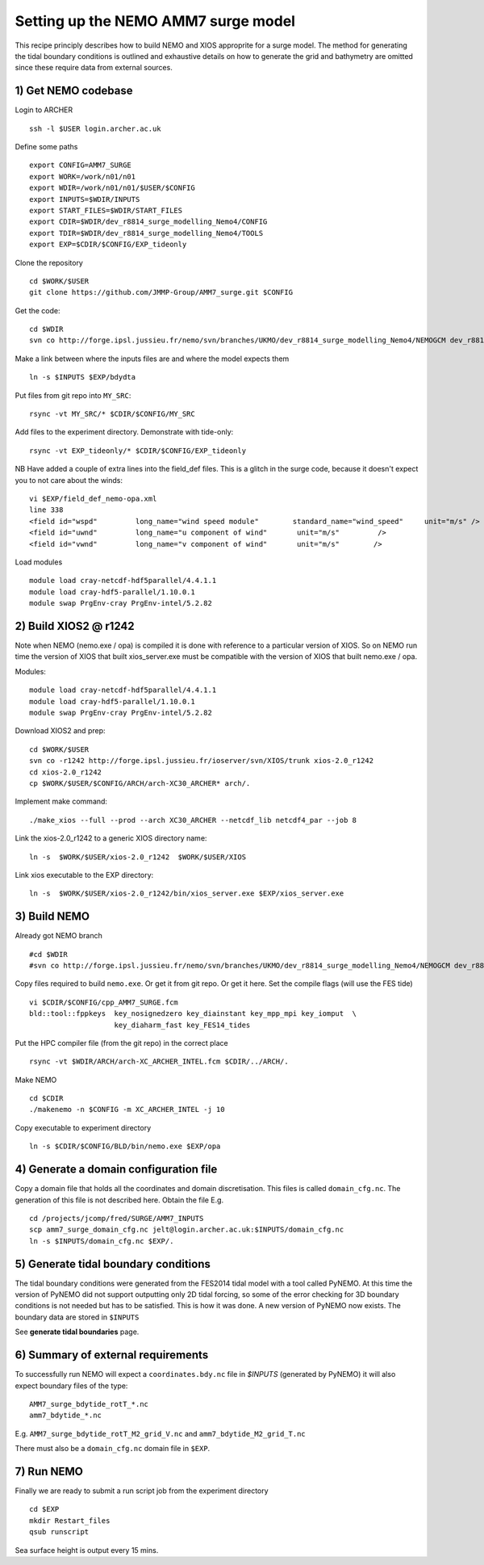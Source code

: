 
.. _AMM7_SURGE_build_and_run-label:

*****************************************
Setting up the NEMO AMM7 surge model
*****************************************

This recipe principly describes how to build NEMO and XIOS approprite for a surge model.
The method for generating the tidal boundary conditions is outlined and exhaustive details
on how to generate the grid and bathymetry are omitted since these require data from external sources.

1) Get NEMO codebase
====================

Login to ARCHER ::

  ssh -l $USER login.archer.ac.uk

Define some paths ::

  export CONFIG=AMM7_SURGE
  export WORK=/work/n01/n01
  export WDIR=/work/n01/n01/$USER/$CONFIG
  export INPUTS=$WDIR/INPUTS
  export START_FILES=$WDIR/START_FILES
  export CDIR=$WDIR/dev_r8814_surge_modelling_Nemo4/CONFIG
  export TDIR=$WDIR/dev_r8814_surge_modelling_Nemo4/TOOLS
  export EXP=$CDIR/$CONFIG/EXP_tideonly


Clone the repository ::

  cd $WORK/$USER
  git clone https://github.com/JMMP-Group/AMM7_surge.git $CONFIG

Get the code::

  cd $WDIR
  svn co http://forge.ipsl.jussieu.fr/nemo/svn/branches/UKMO/dev_r8814_surge_modelling_Nemo4/NEMOGCM dev_r8814_surge_modelling_Nemo4

Make a link between where the inputs files are and where the model expects them ::

    ln -s $INPUTS $EXP/bdydta

Put files from git repo into ``MY_SRC``::

  rsync -vt MY_SRC/* $CDIR/$CONFIG/MY_SRC

Add files to the experiment directory. Demonstrate with tide-only::

  rsync -vt EXP_tideonly/* $CDIR/$CONFIG/EXP_tideonly


NB Have added a couple of extra lines into the field_def files. This is a glitch in the surge code,
because it doesn't expect you to not care about the winds::

  vi $EXP/field_def_nemo-opa.xml
  line 338
  <field id="wspd"         long_name="wind speed module"        standard_name="wind_speed"     unit="m/s" />                                                          unit="m/s"                            />
  <field id="uwnd"         long_name="u component of wind"       unit="m/s"         />
  <field id="vwnd"         long_name="v component of wind"       unit="m/s"        />


Load modules ::

  module load cray-netcdf-hdf5parallel/4.4.1.1
  module load cray-hdf5-parallel/1.10.0.1
  module swap PrgEnv-cray PrgEnv-intel/5.2.82

2) Build XIOS2 @ r1242
======================

Note when NEMO (nemo.exe / opa) is compiled it is done with reference to a particular version of
XIOS. So on NEMO run time the version of XIOS that built xios_server.exe must be compatible with the
version of XIOS that built nemo.exe / opa.

Modules::

  module load cray-netcdf-hdf5parallel/4.4.1.1
  module load cray-hdf5-parallel/1.10.0.1
  module swap PrgEnv-cray PrgEnv-intel/5.2.82

Download XIOS2 and prep::

  cd $WORK/$USER
  svn co -r1242 http://forge.ipsl.jussieu.fr/ioserver/svn/XIOS/trunk xios-2.0_r1242
  cd xios-2.0_r1242
  cp $WORK/$USER/$CONFIG/ARCH/arch-XC30_ARCHER* arch/.

Implement make command::

  ./make_xios --full --prod --arch XC30_ARCHER --netcdf_lib netcdf4_par --job 8

Link the xios-2.0_r1242 to a generic XIOS directory name::

  ln -s  $WORK/$USER/xios-2.0_r1242  $WORK/$USER/XIOS

Link xios executable to the EXP directory::

  ln -s  $WORK/$USER/xios-2.0_r1242/bin/xios_server.exe $EXP/xios_server.exe



3) Build NEMO
==============

Already got NEMO branch ::

    #cd $WDIR
    #svn co http://forge.ipsl.jussieu.fr/nemo/svn/branches/UKMO/dev_r8814_surge_modelling_Nemo4/NEMOGCM dev_r8814_surge_modelling_Nemo4



Copy files required to build ``nemo.exe``. Or get it from git repo. Or get it here.
Set the compile flags (will use the FES tide) ::

  vi $CDIR/$CONFIG/cpp_AMM7_SURGE.fcm
  bld::tool::fppkeys  key_nosignedzero key_diainstant key_mpp_mpi key_iomput  \
                      key_diaharm_fast key_FES14_tides

Put the HPC compiler file (from the git repo) in the correct place ::

  rsync -vt $WDIR/ARCH/arch-XC_ARCHER_INTEL.fcm $CDIR/../ARCH/.


Make NEMO ::

  cd $CDIR
  ./makenemo -n $CONFIG -m XC_ARCHER_INTEL -j 10


Copy executable to experiment directory ::

  ln -s $CDIR/$CONFIG/BLD/bin/nemo.exe $EXP/opa



4) Generate a domain configuration file
========================================

Copy a domain file that holds all the coordinates and domain discretisation.
This files is called ``domain_cfg.nc``. The generation of this file is not
described here. Obtain the file E.g. ::

  cd /projects/jcomp/fred/SURGE/AMM7_INPUTS
  scp amm7_surge_domain_cfg.nc jelt@login.archer.ac.uk:$INPUTS/domain_cfg.nc
  ln -s $INPUTS/domain_cfg.nc $EXP/.


5) Generate tidal boundary conditions
======================================

The tidal boundary conditions were generated from the FES2014 tidal model with a tool called PyNEMO.
At this time the version of PyNEMO did not support outputting only 2D tidal forcing,
so some of the error checking for 3D boundary conditions is not needed but has
to be satisfied. This is how it was done. A new version of PyNEMO now exists.
The boundary data are stored in ``$INPUTS``

See **generate tidal boundaries** page.

6) Summary of external requirements
===================================

To successfully run NEMO will expect a ``coordinates.bdy.nc`` file in `$INPUTS`
(generated by PyNEMO) it will also expect boundary files of the type::

  AMM7_surge_bdytide_rotT_*.nc
  amm7_bdytide_*.nc

E.g. ``AMM7_surge_bdytide_rotT_M2_grid_V.nc`` and ``amm7_bdytide_M2_grid_T.nc``

There must also be a ``domain_cfg.nc`` domain file in ``$EXP``.


7) Run NEMO
===========

Finally we are ready to submit a run script job from the experiment directory ::

  cd $EXP
  mkdir Restart_files
  qsub runscript

Sea surface height is output every 15 mins. 
